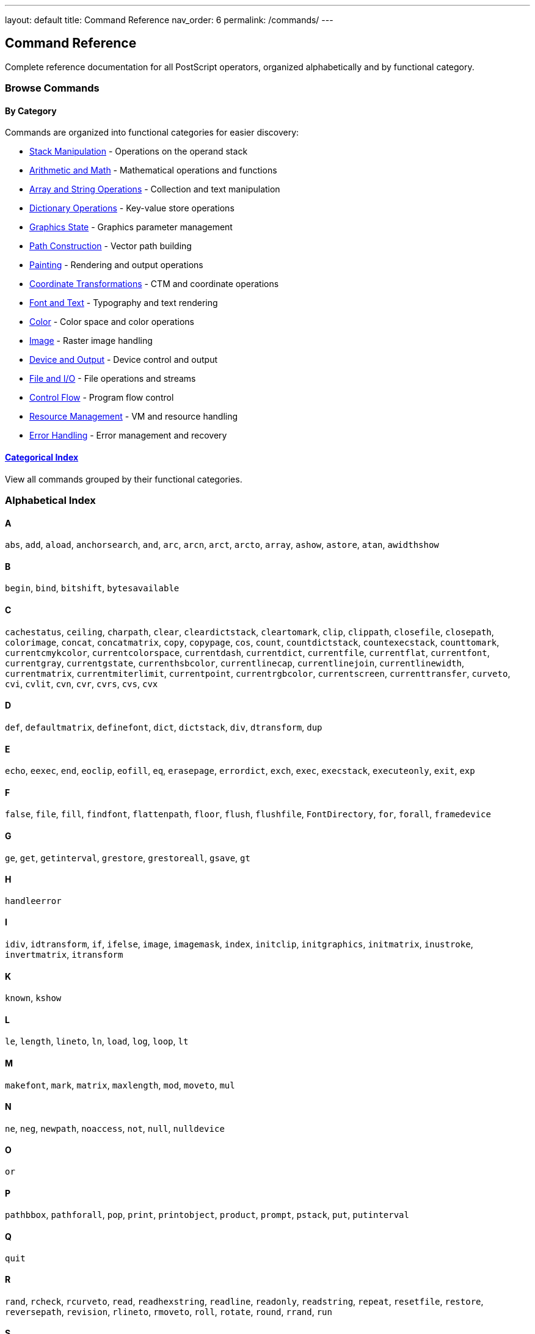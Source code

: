 ---
layout: default
title: Command Reference
nav_order: 6
permalink: /commands/
---

== Command Reference
:description: Complete reference for all PostScript operators
:keywords: postscript, commands, operators, reference
:permalink: /commands/

[.lead]
Complete reference documentation for all PostScript operators, organized alphabetically and by functional category.

=== Browse Commands

==== By Category

Commands are organized into functional categories for easier discovery:

* xref:stack-manipulation/index.adoc[Stack Manipulation] - Operations on the operand stack
* xref:arithmetic-math/index.adoc[Arithmetic and Math] - Mathematical operations and functions
* xref:array-string/index.adoc[Array and String Operations] - Collection and text manipulation
* xref:dictionary/index.adoc[Dictionary Operations] - Key-value store operations
* xref:graphics-state/index.adoc[Graphics State] - Graphics parameter management
* xref:path-construction/index.adoc[Path Construction] - Vector path building
* xref:painting/index.adoc[Painting] - Rendering and output operations
* xref:transformations/index.adoc[Coordinate Transformations] - CTM and coordinate operations
* xref:font-text/index.adoc[Font and Text] - Typography and text rendering
* xref:color/index.adoc[Color] - Color space and color operations
* xref:image/index.adoc[Image] - Raster image handling
* xref:device-output/index.adoc[Device and Output] - Device control and output
* xref:file-io/index.adoc[File and I/O] - File operations and streams
* xref:control-flow/index.adoc[Control Flow] - Program flow control
* xref:resource-management/index.adoc[Resource Management] - VM and resource handling
* xref:error-handling/index.adoc[Error Handling] - Error management and recovery

==== xref:by-category.adoc[Categorical Index]

View all commands grouped by their functional categories.

=== Alphabetical Index

==== A

`abs`, `add`, `aload`, `anchorsearch`, `and`, `arc`, `arcn`, `arct`, `arcto`, `array`, `ashow`, `astore`, `atan`, `awidthshow`

==== B

`begin`, `bind`, `bitshift`, `bytesavailable`

==== C

`cachestatus`, `ceiling`, `charpath`, `clear`, `cleardictstack`, `cleartomark`, `clip`, `clippath`, `closefile`, `closepath`, `colorimage`, `concat`, `concatmatrix`, `copy`, `copypage`, `cos`, `count`, `countdictstack`, `countexecstack`, `counttomark`, `currentcmykcolor`, `currentcolorspace`, `currentdash`, `currentdict`, `currentfile`, `currentflat`, `currentfont`, `currentgray`, `currentgstate`, `currenthsbcolor`, `currentlinecap`, `currentlinejoin`, `currentlinewidth`, `currentmatrix`, `currentmiterlimit`, `currentpoint`, `currentrgbcolor`, `currentscreen`, `currenttransfer`, `curveto`, `cvi`, `cvlit`, `cvn`, `cvr`, `cvrs`, `cvs`, `cvx`

==== D

`def`, `defaultmatrix`, `definefont`, `dict`, `dictstack`, `div`, `dtransform`, `dup`

==== E

`echo`, `eexec`, `end`, `eoclip`, `eofill`, `eq`, `erasepage`, `errordict`, `exch`, `exec`, `execstack`, `executeonly`, `exit`, `exp`

==== F

`false`, `file`, `fill`, `findfont`, `flattenpath`, `floor`, `flush`, `flushfile`, `FontDirectory`, `for`, `forall`, `framedevice`

==== G

`ge`, `get`, `getinterval`, `grestore`, `grestoreall`, `gsave`, `gt`

==== H

`handleerror`

==== I

`idiv`, `idtransform`, `if`, `ifelse`, `image`, `imagemask`, `index`, `initclip`, `initgraphics`, `initmatrix`, `inustroke`, `invertmatrix`, `itransform`

==== K

`known`, `kshow`

==== L

`le`, `length`, `lineto`, `ln`, `load`, `log`, `loop`, `lt`

==== M

`makefont`, `mark`, `matrix`, `maxlength`, `mod`, `moveto`, `mul`

==== N

`ne`, `neg`, `newpath`, `noaccess`, `not`, `null`, `nulldevice`

==== O

`or`

==== P

`pathbbox`, `pathforall`, `pop`, `print`, `printobject`, `product`, `prompt`, `pstack`, `put`, `putinterval`

==== Q

`quit`

==== R

`rand`, `rcheck`, `rcurveto`, `read`, `readhexstring`, `readline`, `readonly`, `readstring`, `repeat`, `resetfile`, `restore`, `reversepath`, `revision`, `rlineto`, `rmoveto`, `roll`, `rotate`, `round`, `rrand`, `run`

==== S

`save`, `scale`, `scalefont`, `search`, `setcachedevice`, `setcachelimit`, `setcharwidth`, `setcmykcolor`, `setcolorspace`, `setdash`, `setfont`, `setgray`, `setgstate`, `sethsbcolor`, `setlinecap`, `setlinejoin`, `setlinewidth`, `setmatrix`, `setmiterlimit`, `setrgbcolor`, `setscreen`, `settransfer`, `show`, `showpage`, `sin`, `sqrt`, `srand`, `StandardEncoding`, `start`, `status`, `statusdict`, `stop`, `stopped`, `store`, `string`, `stringwidth`, `stroke`, `strokepath`, `sub`, `systemdict`

==== T

`token`, `transform`, `translate`, `true`, `truncate`, `type`

==== U

`uappend`, `ucache`, `ueofill`, `ufill`, `undef`, `upath`, `userdict`, `usertime`, `ustroke`, `ustrokepath`

==== V

`version`, `vmstatus`

==== W

`wcheck`, `where`, `widthshow`, `write`, `writehexstring`, `writeobject`, `writestring`

==== X

`xcheck`, `xor`, `xshow`, `xyshow`

==== Y

`yshow`

=== Command Page Format

Each command page includes:

* **Description**: Purpose and usage
* **Syntax**: Stack effect notation
* **Parameters**: Detailed parameter descriptions
* **Return Values**: Result descriptions
* **Examples**: Basic and advanced usage
* **Edge Cases**: Common pitfalls and warnings
* **Related Commands**: Cross-references
* **PostScript Level**: Version introduced
* **Error Conditions**: Possible errors

=== Stack Effect Notation

Commands are documented using standard PostScript stack notation:

[source]
----
operand1 operand2 operator result1 result2
----

This shows:

* **Before** the operator name: operands consumed from the stack (bottom to top)
* **After** the operator name: results produced on the stack (bottom to top)

==== Example

[source,postscript]
----
3 4 add 7
----

This means: `add` pops two numbers (3 and 4) and pushes their sum (7).

=== See Also

* xref:../syntax/operators.adoc[Operators Overview] - Understanding PostScript operators
* xref:../usage/basic/stack-operations.adoc[Stack Operations] - Working with the stack
* xref:../levels/index.adoc[PostScript Levels] - Version-specific features